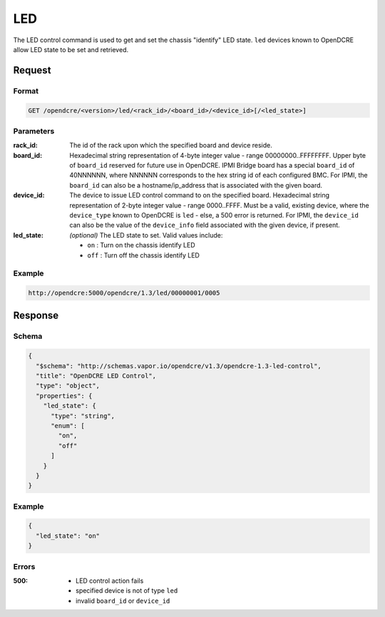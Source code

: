 
.. _opendcre-led-command:

LED
===

The LED control command is used to get and set the chassis "identify" LED state. ``led`` devices known to OpenDCRE
allow LED state to be set and retrieved.

Request
-------

Format
^^^^^^
.. code-block:: none

   GET /opendcre/<version>/led/<rack_id>/<board_id>/<device_id>[/<led_state>]

Parameters
^^^^^^^^^^

:rack_id:
    The id of the rack upon which the specified board and device reside.

:board_id:
    Hexadecimal string representation of 4-byte integer value - range 00000000..FFFFFFFF.  Upper byte of
    ``board_id`` reserved for future use in OpenDCRE.  IPMI Bridge board has a special ``board_id`` of 40NNNNNN, where
    NNNNNN corresponds to the hex string id of each configured BMC. For IPMI, the ``board_id`` can also be
    a hostname/ip_address that is associated with the given board.

:device_id:
    The device to issue LED control command to on the specified board.  Hexadecimal string representation of
    2-byte integer value - range 0000..FFFF.  Must be a valid, existing device, where the ``device_type`` known to
    OpenDCRE is ``led`` - else, a 500 error is returned. For IPMI, the ``device_id`` can also be the
    value of the ``device_info`` field associated with the given device, if present.

:led_state:
    *(optional)* The LED state to set. Valid values include:

    - ``on`` : Turn on the chassis identify LED
    - ``off`` : Turn off the chassis identify LED

Example
^^^^^^^
.. code-block:: none

    http://opendcre:5000/opendcre/1.3/led/00000001/0005

Response
--------

Schema
^^^^^^

.. code-block:: json

    {
      "$schema": "http://schemas.vapor.io/opendcre/v1.3/opendcre-1.3-led-control",
      "title": "OpenDCRE LED Control",
      "type": "object",
      "properties": {
        "led_state": {
          "type": "string",
          "enum": [
            "on",
            "off"
          ]
        }
      }
    }

Example
^^^^^^^

.. code-block:: json

    {
      "led_state": "on"
    }

Errors
^^^^^^

:500:
    - LED control action fails
    - specified device is not of type ``led``
    - invalid ``board_id`` or ``device_id``
